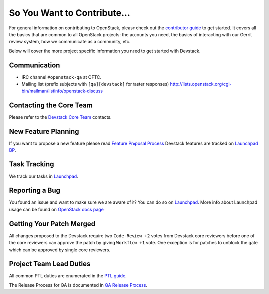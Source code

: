 ============================
So You Want to Contribute...
============================

For general information on contributing to OpenStack, please check out the
`contributor guide <https://docs.openstack.org/contributors/>`_ to get started.
It covers all the basics that are common to all OpenStack projects: the accounts
you need, the basics of interacting with our Gerrit review system, how we
communicate as a community, etc.

Below will cover the more project specific information you need to get started
with Devstack.

Communication
~~~~~~~~~~~~~
* IRC channel ``#openstack-qa`` at OFTC.
* Mailing list (prefix subjects with ``[qa][devstack]`` for faster responses)
  http://lists.openstack.org/cgi-bin/mailman/listinfo/openstack-discuss

Contacting the Core Team
~~~~~~~~~~~~~~~~~~~~~~~~
Please refer to the `Devstack Core Team
<https://review.opendev.org/#/admin/groups/50,members>`_ contacts.

New Feature Planning
~~~~~~~~~~~~~~~~~~~~
If you want to propose a new feature please read `Feature Proposal Process`_
Devstack features are tracked on `Launchpad BP <https://blueprints.launchpad.net/devstack>`_.

Task Tracking
~~~~~~~~~~~~~
We track our tasks in `Launchpad <https://bugs.launchpad.net/devstack>`_.

Reporting a Bug
~~~~~~~~~~~~~~~
You found an issue and want to make sure we are aware of it? You can do so on
`Launchpad <https://bugs.launchpad.net/devstack/+filebug>`__.
More info about Launchpad usage can be found on `OpenStack docs page
<https://docs.openstack.org/contributors/common/task-tracking.html#launchpad>`_

Getting Your Patch Merged
~~~~~~~~~~~~~~~~~~~~~~~~~
All changes proposed to the Devstack require two ``Code-Review +2`` votes from
Devstack core reviewers before one of the core reviewers can approve the patch
by giving ``Workflow +1`` vote. One exception is for patches to unblock the gate
which can be approved by single core reviewers.

Project Team Lead Duties
~~~~~~~~~~~~~~~~~~~~~~~~
All common PTL duties are enumerated in the `PTL guide
<https://docs.openstack.org/project-team-guide/ptl.html>`_.

The Release Process for QA is documented in `QA Release Process
<https://wiki.openstack.org/wiki/QA/releases>`_.

.. _Feature Proposal Process: https://wiki.openstack.org/wiki/QA#Feature_Proposal_.26_Design_discussions

